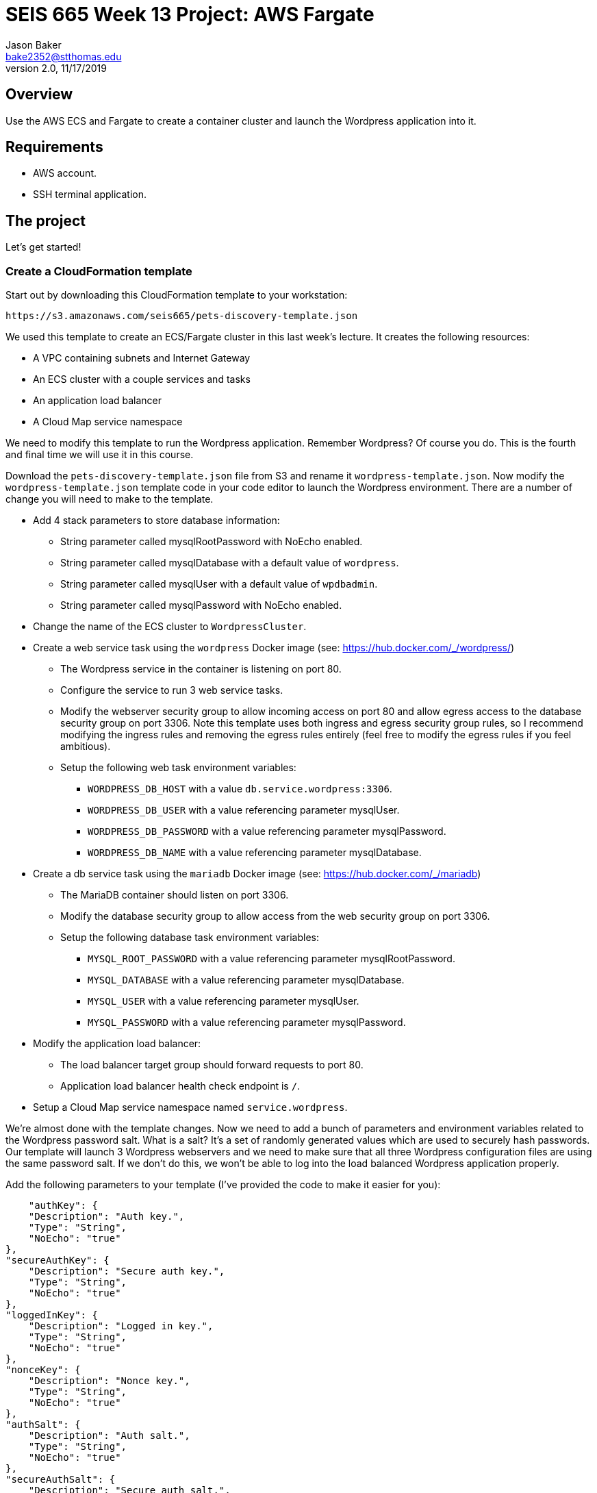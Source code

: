 :doctype: article
:blank: pass:[ +]

:sectnums!:

= SEIS 665 Week 13 Project: AWS Fargate
Jason Baker <bake2352@stthomas.edu>
2.0, 11/17/2019

== Overview
Use the AWS ECS and Fargate to create a container cluster and launch the Wordpress application into it.

== Requirements

  * AWS account.
  * SSH terminal application.

== The project

Let's get started!

=== Create a CloudFormation template

Start out by downloading this CloudFormation template to your workstation:

  https://s3.amazonaws.com/seis665/pets-discovery-template.json

We used this template to create an ECS/Fargate cluster in this last week's lecture. It creates the following resources:

    * A VPC containing subnets and Internet Gateway
    * An ECS cluster with a couple services and tasks
    * An application load balancer
    * A Cloud Map service namespace


We need to modify this template to run the Wordpress application. Remember Wordpress? Of course you do. This is the fourth and final time we will use it in this course.

Download the `pets-discovery-template.json` file from S3 and rename it `wordpress-template.json`. Now modify the `wordpress-template.json` template code in your code editor to launch the Wordpress environment. There are a number of change you will need to make to the template.

    * Add 4 stack parameters to store database information:
        ** String parameter called mysqlRootPassword with NoEcho enabled.
        ** String parameter called mysqlDatabase with a default value of `wordpress`.
        ** String parameter called mysqlUser with a default value of `wpdbadmin`.
        ** String parameter called mysqlPassword with NoEcho enabled.

    * Change the name of the ECS cluster to `WordpressCluster`.
    * Create a web service task using the `wordpress` Docker image (see: https://hub.docker.com/_/wordpress/)
        ** The Wordpress service in the container is listening on port 80.
        ** Configure the service to run 3 web service tasks.
        ** Modify the webserver security group to allow incoming access on port 80 and allow egress access to the database security group on port 3306. Note this template uses both ingress and egress security group rules, so I recommend modifying the ingress rules and removing the egress rules entirely (feel free to modify the egress rules if you feel ambitious).
        
        ** Setup the following web task environment variables:
            *** `WORDPRESS_DB_HOST` with a value `db.service.wordpress:3306`.
            *** `WORDPRESS_DB_USER` with a value referencing parameter mysqlUser.
            *** `WORDPRESS_DB_PASSWORD` with a value referencing parameter mysqlPassword.
            *** `WORDPRESS_DB_NAME` with a value referencing parameter mysqlDatabase.

    * Create a db service task using the `mariadb` Docker image (see: https://hub.docker.com/_/mariadb)
        ** The MariaDB container should listen on port 3306.
        ** Modify the database security group to allow access from the web security group on port 3306.
        ** Setup the following database task environment variables:
            *** `MYSQL_ROOT_PASSWORD` with a value referencing parameter mysqlRootPassword.
            *** `MYSQL_DATABASE` with a value referencing parameter mysqlDatabase.
            *** `MYSQL_USER` with a value referencing parameter mysqlUser.
            *** `MYSQL_PASSWORD` with a value referencing parameter mysqlPassword.
    
    * Modify the application load balancer:
        ** The load balancer target group should forward requests to port 80.
        ** Application load balancer health check endpoint is `/`.

    * Setup a Cloud Map service namespace named `service.wordpress`.

We're almost done with the template changes. Now we need to add a bunch of parameters and environment variables related to the Wordpress password salt. What is a salt? It's a set of randomly generated values which are used to securely hash passwords. Our template will launch 3 Wordpress webservers and we need to make sure that all three Wordpress configuration files are using the same password salt. If we don't do this, we won't be able to log into the load balanced Wordpress application properly.

Add the following parameters to your template (I've provided the code to make it easier for you):

            "authKey": {
            "Description": "Auth key.",
            "Type": "String",
            "NoEcho": "true"
        },
        "secureAuthKey": {
            "Description": "Secure auth key.",
            "Type": "String",
            "NoEcho": "true"
        },
        "loggedInKey": {
            "Description": "Logged in key.",
            "Type": "String",
            "NoEcho": "true"
        },
        "nonceKey": {
            "Description": "Nonce key.",
            "Type": "String",
            "NoEcho": "true"
        },
        "authSalt": {
            "Description": "Auth salt.",
            "Type": "String",
            "NoEcho": "true"
        },
        "secureAuthSalt": {
            "Description": "Secure auth salt.",
            "Type": "String",
            "NoEcho": "true"
        },
        "loggedInSalt": {
            "Description": "Logged in salt.",
            "Type": "String",
            "NoEcho": "true"
        },
        "nonceSalt": {
            "Description": "Nonce salt.",
            "Type": "String",
            "NoEcho": "true"
        }

Next, add the following environment variables to the web task (again I've provided the code):

        {
            "Name": "WORDPRESS_AUTH_KEY",
            "Value": {"Ref": "authKey"}
        },
        {
            "Name": "WORDPRESS_SECURE_AUTH_KEY",
            "Value": {"Ref": "secureAuthKey"}
        },
        {
            "Name": "WORDPRESS_LOGGED_IN_KEY",
            "Value": {"Ref": "loggedInKey"}
        },
        {
            "Name": "WORDPRESS_NONCE_KEY",
            "Value": {"Ref": "nonceKey"}
        },
        {
            "Name": "WORDPRESS_AUTH_SALT",
            "Value": {"Ref": "authSalt"}
        },
        {
            "Name": "WORDPRESS_SECURE_AUTH_SALT",
            "Value": {"Ref": "secureAuthSalt"}
        },
        {
            "Name": "WORDPRESS_LOGGED_IN_SALT",
            "Value": {"Ref": "loggedInSalt"}
        },
        {
            "Name": "WORDPRESS_NONCE_SALT",
            "Value": {"Ref": "nonceSalt"}
        }


=== Launch Wordpress cluster

Create a stack called `wordpress` using your new CloudFormation template. You can select a reasonable set of passwords for the database service (the passwords can be the same). We need to provide a bunch of values for the salt parameters. What should we use? Wordpress provides a random salt generator for us located at:

    https://api.wordpress.org/secret-key/1.1/salt/

You can use the following values if that site isn't working. Note, you should never use these values in a production site because these are public and therefore compromised. If you ignore this warning your site will be hacked. You have been warned.

    AUTH_KEY         @G9uQ-k;2CMlzx|Cb/3!A%~Uw5l#C7Oz0&GyOL?-O+Yh.v+oK3]O_uDXnDW>Yt!P
    SECURE_AUTH_KEY  %NgX+yn-17++p2vQQf8Nu+d<g)VAz;RIcDaWZY,}sm zrZOX+hRf`m{4O|RG|8h%
    LOGGED_IN_KEY    >RaZqf)aSXU(UZxVw|Sf>-}=K|ud@|X~c|H^.EL:U^1I%.2%qRK%&n<c|^+#*-~O
    NONCE_KEY        {G!U:@y,75(l;^`U:.c_[xl8=mYTJ<!)!B<VENd2%ag`l^5v(V(VWTdQyG2h}f.>
    AUTH_SALT        euF6Z(Cwj=^[wLVL]s]Gm(Tv7F4X ..9u*g64qjRQ%?LwP3}]uL||!8nra$d*}!y
    SECURE_AUTH_SALT WG|:f0Z%_Ls#_gf3BE|K),^M-gu+S8&p.?`egj{-{2CnI2j[zVSY<@tLCbAjd+t$
    LOGGED_IN_SALT   b:q`F= WK1pa{?w5%Bv@nZK~5-c5T67$D@7q(?|~s[ `yJnEI-yByB<Fu6EdQ^^B
    NONCE_SALT       `66jB-c}c|3pS+j`QUcNr<opJja &=.is1V^>5eWk;&s.36XoOL{ItsB7Id?R><Y

The stack will take about 10 minutes to launch.

Test out the Wordpress application by going to the ELB endpoint address in your web browser. If you see the standard Wordpress installation page then congratulations! Here are some troubleshooting hints if you encounter an error message.

    * Check the load balancer target group to see if the load balancer health check is failing.
    * Go to the ECS web console and look at the task logs. Sometimes the log files can provide helpful troubleshooting info. For example, maybe the Wordpress containers can't communicate properly with the MariaDB container.
    * You can stop the database task to clear the database. The cluster will automatically start a fresh database server for you.

Is this Wordpress template production worthy? No. It has two big problems. First, we are persisting data inside of a container. The data will disappear when the container goes away. Using something like RDS would be a much better idea. Second, data uploads are stored on each individual web container. We would need to install something like an S3 plugin to handle data uploads.

=== Cluster Hero task (optional)

Generally we don't pass in secrets to stacks like database passwords using CloudFormation string parameters. It's possible to retrieve these stack parameter in cleartext. Modify the stack template parameters to use secure values stored in AWS Parameter Store keys. 

=== Show me your work

Please show me your running Wordpress application.

=== Terminate AWS resources

Remember to terminate the CloudFormation stack.
